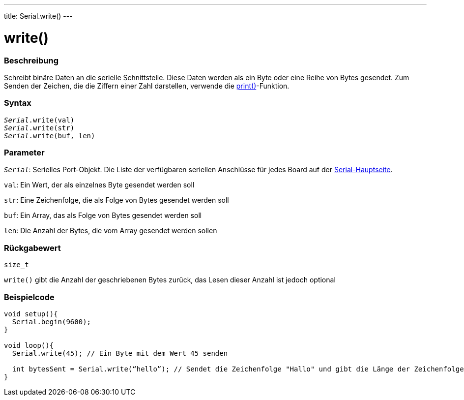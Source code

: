---
title: Serial.write()
---

= write()


// OVERVIEW SECTION STARTS
[#overview]
--

[float]
=== Beschreibung
Schreibt binäre Daten an die serielle Schnittstelle. Diese Daten werden als ein Byte oder eine Reihe von Bytes gesendet.
Zum Senden der Zeichen, die die Ziffern einer Zahl darstellen, verwende die link:../print[print()]-Funktion.
[%hardbreaks]


[float]
=== Syntax
`_Serial_.write(val)` +
`_Serial_.write(str)` +
`_Serial_.write(buf, len)`


[float]
=== Parameter
`_Serial_`: Serielles Port-Objekt. Die Liste der verfügbaren seriellen Anschlüsse für jedes Board auf der link:../../serial[Serial-Hauptseite].

`val`: Ein Wert, der als einzelnes Byte gesendet werden soll

`str`: Eine Zeichenfolge, die als Folge von Bytes gesendet werden soll

`buf`: Ein Array, das als Folge von Bytes gesendet werden soll

`len`: Die Anzahl der Bytes, die vom Array gesendet werden sollen

[float]
=== Rückgabewert
`size_t`

`write()` gibt die Anzahl der geschriebenen Bytes zurück, das Lesen dieser Anzahl ist jedoch optional

--
// OVERVIEW SECTION ENDS




// HOW TO USE SECTION STARTS
[#howtouse]
--
[float]
=== Beispielcode
// Beschreibe, worum es im Beispielcode geht und fügen Sie relevanten Code hinzu   ►►►►► DIESER ABSCHNITT IST OBLIGATORISCH ◄◄◄◄◄


[source,arduino]
----
void setup(){
  Serial.begin(9600);
}

void loop(){
  Serial.write(45); // Ein Byte mit dem Wert 45 senden

  int bytesSent = Serial.write(“hello”); // Sendet die Zeichenfolge "Hallo" und gibt die Länge der Zeichenfolge zurück.
}
----

--
// HOW TO USE SECTION ENDS
